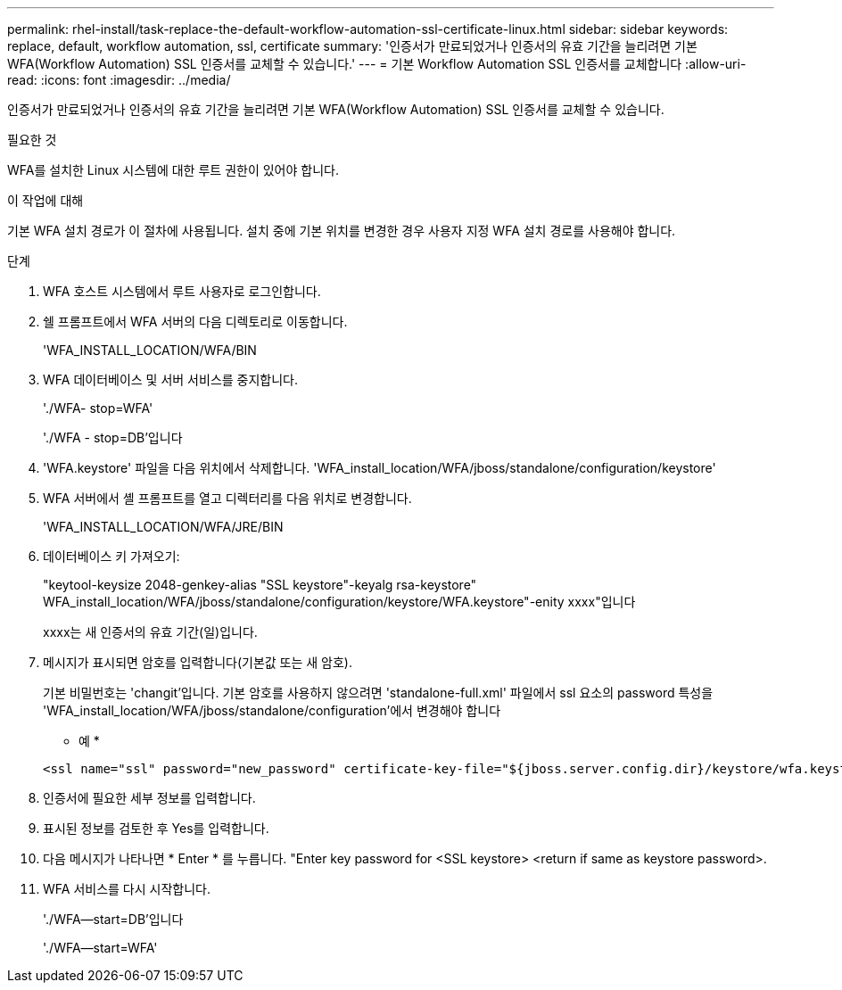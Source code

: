 ---
permalink: rhel-install/task-replace-the-default-workflow-automation-ssl-certificate-linux.html 
sidebar: sidebar 
keywords: replace, default, workflow automation, ssl, certificate 
summary: '인증서가 만료되었거나 인증서의 유효 기간을 늘리려면 기본 WFA(Workflow Automation) SSL 인증서를 교체할 수 있습니다.' 
---
= 기본 Workflow Automation SSL 인증서를 교체합니다
:allow-uri-read: 
:icons: font
:imagesdir: ../media/


[role="lead"]
인증서가 만료되었거나 인증서의 유효 기간을 늘리려면 기본 WFA(Workflow Automation) SSL 인증서를 교체할 수 있습니다.

.필요한 것
WFA를 설치한 Linux 시스템에 대한 루트 권한이 있어야 합니다.

.이 작업에 대해
기본 WFA 설치 경로가 이 절차에 사용됩니다. 설치 중에 기본 위치를 변경한 경우 사용자 지정 WFA 설치 경로를 사용해야 합니다.

.단계
. WFA 호스트 시스템에서 루트 사용자로 로그인합니다.
. 쉘 프롬프트에서 WFA 서버의 다음 디렉토리로 이동합니다.
+
'WFA_INSTALL_LOCATION/WFA/BIN

. WFA 데이터베이스 및 서버 서비스를 중지합니다.
+
'./WFA- stop=WFA'

+
'./WFA - stop=DB'입니다

. 'WFA.keystore' 파일을 다음 위치에서 삭제합니다. 'WFA_install_location/WFA/jboss/standalone/configuration/keystore'
. WFA 서버에서 셸 프롬프트를 열고 디렉터리를 다음 위치로 변경합니다.
+
'WFA_INSTALL_LOCATION/WFA/JRE/BIN

. 데이터베이스 키 가져오기:
+
"keytool-keysize 2048-genkey-alias "SSL keystore"-keyalg rsa-keystore" WFA_install_location/WFA/jboss/standalone/configuration/keystore/WFA.keystore"-enity xxxx"입니다

+
xxxx는 새 인증서의 유효 기간(일)입니다.

. 메시지가 표시되면 암호를 입력합니다(기본값 또는 새 암호).
+
기본 비밀번호는 'changit'입니다. 기본 암호를 사용하지 않으려면 'standalone-full.xml' 파일에서 ssl 요소의 password 특성을 'WFA_install_location/WFA/jboss/standalone/configuration'에서 변경해야 합니다

+
* 예 *

+
[listing]
----
<ssl name="ssl" password="new_password" certificate-key-file="${jboss.server.config.dir}/keystore/wfa.keystore"
----
. 인증서에 필요한 세부 정보를 입력합니다.
. 표시된 정보를 검토한 후 Yes를 입력합니다.
. 다음 메시지가 나타나면 * Enter * 를 누릅니다. "Enter key password for <SSL keystore> <return if same as keystore password>.
. WFA 서비스를 다시 시작합니다.
+
'./WFA--start=DB'입니다

+
'./WFA--start=WFA'


